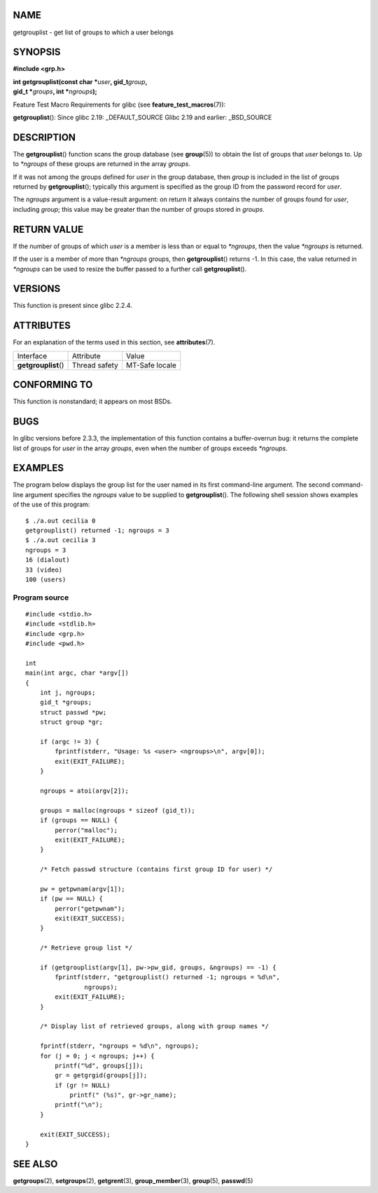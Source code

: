 NAME
====

getgrouplist - get list of groups to which a user belongs

SYNOPSIS
========

**#include <grp.h>**

| **int getgrouplist(const char \***\ *user*\ **,
  gid_t**\ *group*\ **,**
| **gid_t \***\ *groups*\ **, int \***\ *ngroups*\ **);**

Feature Test Macro Requirements for glibc (see
**feature_test_macros**\ (7)):

**getgrouplist**\ (): Since glibc 2.19: \_DEFAULT_SOURCE Glibc 2.19 and
earlier: \_BSD_SOURCE

DESCRIPTION
===========

The **getgrouplist**\ () function scans the group database (see
**group**\ (5)) to obtain the list of groups that *user* belongs to. Up
to *\*ngroups* of these groups are returned in the array *groups*.

If it was not among the groups defined for *user* in the group database,
then *group* is included in the list of groups returned by
**getgrouplist**\ (); typically this argument is specified as the group
ID from the password record for *user*.

The *ngroups* argument is a value-result argument: on return it always
contains the number of groups found for *user*, including *group*; this
value may be greater than the number of groups stored in *groups*.

RETURN VALUE
============

If the number of groups of which *user* is a member is less than or
equal to *\*ngroups*, then the value *\*ngroups* is returned.

If the user is a member of more than *\*ngroups* groups, then
**getgrouplist**\ () returns -1. In this case, the value returned in
*\*ngroups* can be used to resize the buffer passed to a further call
**getgrouplist**\ ().

VERSIONS
========

This function is present since glibc 2.2.4.

ATTRIBUTES
==========

For an explanation of the terms used in this section, see
**attributes**\ (7).

==================== ============= ==============
Interface            Attribute     Value
**getgrouplist**\ () Thread safety MT-Safe locale
==================== ============= ==============

CONFORMING TO
=============

This function is nonstandard; it appears on most BSDs.

BUGS
====

In glibc versions before 2.3.3, the implementation of this function
contains a buffer-overrun bug: it returns the complete list of groups
for *user* in the array *groups*, even when the number of groups exceeds
*\*ngroups*.

EXAMPLES
========

The program below displays the group list for the user named in its
first command-line argument. The second command-line argument specifies
the *ngroups* value to be supplied to **getgrouplist**\ (). The
following shell session shows examples of the use of this program:

::

   $ ./a.out cecilia 0
   getgrouplist() returned -1; ngroups = 3
   $ ./a.out cecilia 3
   ngroups = 3
   16 (dialout)
   33 (video)
   100 (users)

Program source
--------------

::

   #include <stdio.h>
   #include <stdlib.h>
   #include <grp.h>
   #include <pwd.h>

   int
   main(int argc, char *argv[])
   {
       int j, ngroups;
       gid_t *groups;
       struct passwd *pw;
       struct group *gr;

       if (argc != 3) {
           fprintf(stderr, "Usage: %s <user> <ngroups>\n", argv[0]);
           exit(EXIT_FAILURE);
       }

       ngroups = atoi(argv[2]);

       groups = malloc(ngroups * sizeof (gid_t));
       if (groups == NULL) {
           perror("malloc");
           exit(EXIT_FAILURE);
       }

       /* Fetch passwd structure (contains first group ID for user) */

       pw = getpwnam(argv[1]);
       if (pw == NULL) {
           perror("getpwnam");
           exit(EXIT_SUCCESS);
       }

       /* Retrieve group list */

       if (getgrouplist(argv[1], pw->pw_gid, groups, &ngroups) == -1) {
           fprintf(stderr, "getgrouplist() returned -1; ngroups = %d\n",
                   ngroups);
           exit(EXIT_FAILURE);
       }

       /* Display list of retrieved groups, along with group names */

       fprintf(stderr, "ngroups = %d\n", ngroups);
       for (j = 0; j < ngroups; j++) {
           printf("%d", groups[j]);
           gr = getgrgid(groups[j]);
           if (gr != NULL)
               printf(" (%s)", gr->gr_name);
           printf("\n");
       }

       exit(EXIT_SUCCESS);
   }

SEE ALSO
========

**getgroups**\ (2), **setgroups**\ (2), **getgrent**\ (3),
**group_member**\ (3), **group**\ (5), **passwd**\ (5)
